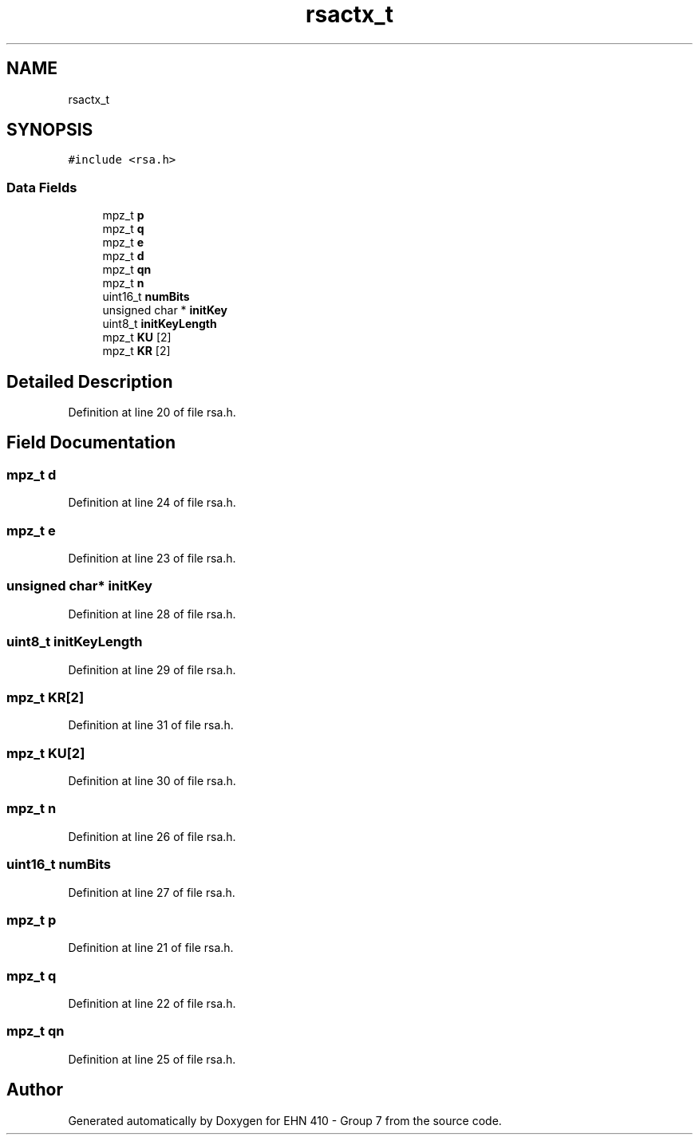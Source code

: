 .TH "rsactx_t" 3 "Thu May 23 2019" "Version 0.1" "EHN 410 - Group 7" \" -*- nroff -*-
.ad l
.nh
.SH NAME
rsactx_t
.SH SYNOPSIS
.br
.PP
.PP
\fC#include <rsa\&.h>\fP
.SS "Data Fields"

.in +1c
.ti -1c
.RI "mpz_t \fBp\fP"
.br
.ti -1c
.RI "mpz_t \fBq\fP"
.br
.ti -1c
.RI "mpz_t \fBe\fP"
.br
.ti -1c
.RI "mpz_t \fBd\fP"
.br
.ti -1c
.RI "mpz_t \fBqn\fP"
.br
.ti -1c
.RI "mpz_t \fBn\fP"
.br
.ti -1c
.RI "uint16_t \fBnumBits\fP"
.br
.ti -1c
.RI "unsigned char * \fBinitKey\fP"
.br
.ti -1c
.RI "uint8_t \fBinitKeyLength\fP"
.br
.ti -1c
.RI "mpz_t \fBKU\fP [2]"
.br
.ti -1c
.RI "mpz_t \fBKR\fP [2]"
.br
.in -1c
.SH "Detailed Description"
.PP 
Definition at line 20 of file rsa\&.h\&.
.SH "Field Documentation"
.PP 
.SS "mpz_t d"

.PP
Definition at line 24 of file rsa\&.h\&.
.SS "mpz_t e"

.PP
Definition at line 23 of file rsa\&.h\&.
.SS "unsigned char* initKey"

.PP
Definition at line 28 of file rsa\&.h\&.
.SS "uint8_t initKeyLength"

.PP
Definition at line 29 of file rsa\&.h\&.
.SS "mpz_t KR[2]"

.PP
Definition at line 31 of file rsa\&.h\&.
.SS "mpz_t KU[2]"

.PP
Definition at line 30 of file rsa\&.h\&.
.SS "mpz_t n"

.PP
Definition at line 26 of file rsa\&.h\&.
.SS "uint16_t numBits"

.PP
Definition at line 27 of file rsa\&.h\&.
.SS "mpz_t p"

.PP
Definition at line 21 of file rsa\&.h\&.
.SS "mpz_t q"

.PP
Definition at line 22 of file rsa\&.h\&.
.SS "mpz_t qn"

.PP
Definition at line 25 of file rsa\&.h\&.

.SH "Author"
.PP 
Generated automatically by Doxygen for EHN 410 - Group 7 from the source code\&.
